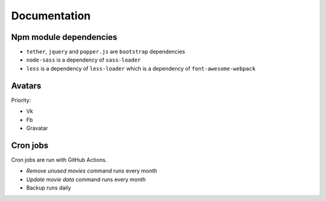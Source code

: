 Documentation
==============

Npm module dependencies
------------------------
* ``tether``, ``jquery`` and ``popper.js`` are ``bootstrap`` dependencies
* ``node-sass`` is  a dependency of ``sass-loader``
* ``less`` is a dependency of ``less-loader`` which is a dependency of ``font-awesome-webpack``

Avatars
------------

Priority:

- Vk
- Fb
- Gravatar

Cron jobs
------------

Cron jobs are run with GitHub Actions.

- `Remove unused movies` command runs every month
- `Update movie data` command runs every month
- Backup runs daily
